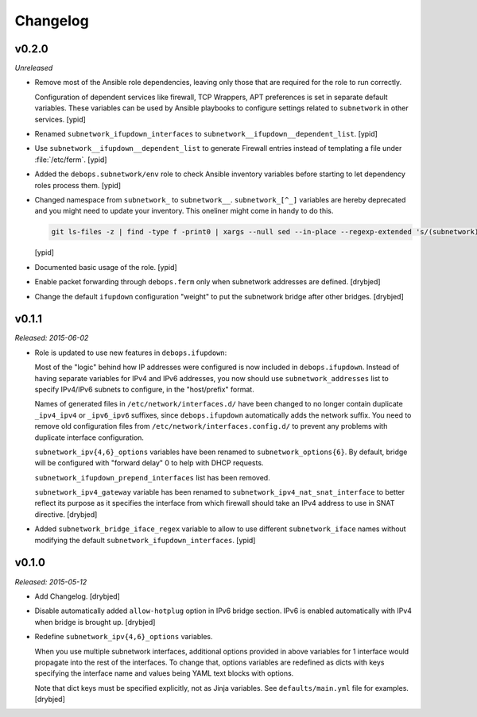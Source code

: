 Changelog
=========

v0.2.0
------

*Unreleased*

- Remove most of the Ansible role dependencies, leaving only those that are
  required for the role to run correctly.

  Configuration of dependent services like firewall, TCP Wrappers, APT
  preferences is set in separate default variables. These variables can be used
  by Ansible playbooks to configure settings related to ``subnetwork`` in other
  services. [ypid]

- Renamed ``subnetwork_ifupdown_interfaces`` to
  ``subnetwork__ifupdown__dependent_list``. [ypid]

- Use ``subnetwork__ifupdown__dependent_list`` to generate Firewall entries
  instead of templating a file under :file:`/etc/ferm`. [ypid]

- Added the ``debops.subnetwork/env`` role to check Ansible inventory variables
  before starting to let dependency roles process them. [ypid]

- Changed namespace from ``subnetwork_`` to ``subnetwork__``.
  ``subnetwork_[^_]`` variables are hereby deprecated and you might need to
  update your inventory. This oneliner might come in handy to do this.

  .. code:: shell

     git ls-files -z | find -type f -print0 | xargs --null sed --in-place --regexp-extended 's/(subnetwork)_([^_])/\1__\2/g'

  [ypid]

- Documented basic usage of the role. [ypid]

- Enable packet forwarding through ``debops.ferm`` only when subnetwork
  addresses are defined. [drybjed]

- Change the default ``ifupdown`` configuration "weight" to put the subnetwork
  bridge after other bridges. [drybjed]

v0.1.1
------

*Released: 2015-06-02*

- Role is updated to use new features in ``debops.ifupdown``:

  Most of the "logic" behind how IP addresses were configured is now included
  in ``debops.ifupdown``. Instead of having separate variables for IPv4 and
  IPv6 addresses, you now should use ``subnetwork_addresses`` list to specify
  IPv4/IPv6 subnets to configure, in the "host/prefix" format.

  Names of generated files in ``/etc/network/interfaces.d/`` have been changed
  to no longer contain duplicate ``_ipv4_ipv4`` or ``_ipv6_ipv6`` suffixes,
  since ``debops.ifupdown`` automatically adds the network suffix. You need to
  remove old configuration files from ``/etc/network/interfaces.config.d/`` to
  prevent any problems with duplicate interface configuration.

  ``subnetwork_ipv{4,6}_options`` variables have been renamed to
  ``subnetwork_options{6}``. By default, bridge will be configured with
  "forward delay" 0 to help with DHCP requests.

  ``subnetwork_ifupdown_prepend_interfaces`` list has been removed.

  ``subnetwork_ipv4_gateway`` variable has been renamed to
  ``subnetwork_ipv4_nat_snat_interface`` to better reflect its purpose as it
  specifies the interface from which firewall should take an IPv4 address to
  use in SNAT directive. [drybjed]

- Added ``subnetwork_bridge_iface_regex`` variable to allow to use different
  ``subnetwork_iface`` names without modifying the default
  ``subnetwork_ifupdown_interfaces``. [ypid]

v0.1.0
------

*Released: 2015-05-12*

- Add Changelog. [drybjed]

- Disable automatically added ``allow-hotplug`` option in IPv6 bridge section.
  IPv6 is enabled automatically with IPv4 when bridge is brought up. [drybjed]

- Redefine ``subnetwork_ipv{4,6}_options`` variables.

  When you use multiple subnetwork interfaces, additional options provided in
  above variables for 1 interface would propagate into the rest of the
  interfaces. To change that, options variables are redefined as dicts with
  keys specifying the interface name and values being YAML text blocks with
  options.

  Note that dict keys must be specified explicitly, not as Jinja variables. See
  ``defaults/main.yml`` file for examples. [drybjed]

